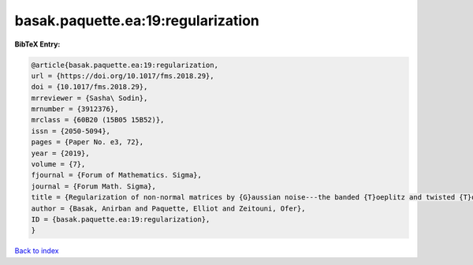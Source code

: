 basak.paquette.ea:19:regularization
===================================

.. :cite:t:`basak.paquette.ea:19:regularization`

.. bibliography:: ../../All.bib

**BibTeX Entry:**

.. code-block:: bibtex

   @article{basak.paquette.ea:19:regularization,
   url = {https://doi.org/10.1017/fms.2018.29},
   doi = {10.1017/fms.2018.29},
   mrreviewer = {Sasha\ Sodin},
   mrnumber = {3912376},
   mrclass = {60B20 (15B05 15B52)},
   issn = {2050-5094},
   pages = {Paper No. e3, 72},
   year = {2019},
   volume = {7},
   fjournal = {Forum of Mathematics. Sigma},
   journal = {Forum Math. Sigma},
   title = {Regularization of non-normal matrices by {G}aussian noise---the banded {T}oeplitz and twisted {T}oeplitz cases},
   author = {Basak, Anirban and Paquette, Elliot and Zeitouni, Ofer},
   ID = {basak.paquette.ea:19:regularization},
   }

`Back to index <../index>`_
